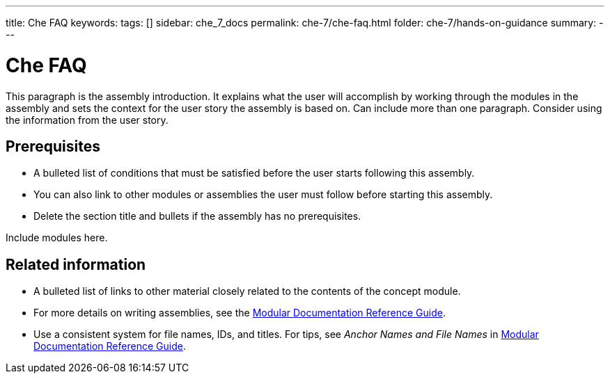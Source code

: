 ---
title: Che FAQ
keywords: 
tags: []
sidebar: che_7_docs
permalink: che-7/che-faq.html
folder: che-7/hands-on-guidance
summary: 
---

:parent-context-of-che-faq: {context}

[id='che-faq_{context}']
= Che FAQ

:context: che-faq


This paragraph is the assembly introduction. It explains what the user will accomplish by working through the modules in the assembly and sets the context for the user story the assembly is based on. Can include more than one paragraph. Consider using the information from the user story.

[id='prerequisites-{context}']
== Prerequisites

* A bulleted list of conditions that must be satisfied before the user starts following this assembly.
* You can also link to other modules or assemblies the user must follow before starting this assembly.
* Delete the section title and bullets if the assembly has no prerequisites.


Include modules here.



[id='related-information-{context}']
== Related information

* A bulleted list of links to other material closely related to the contents of the concept module.
* For more details on writing assemblies, see the link:https://github.com/redhat-documentation/modular-docs#modular-documentation-reference-guide[Modular Documentation Reference Guide].
* Use a consistent system for file names, IDs, and titles. For tips, see _Anchor Names and File Names_ in link:https://github.com/redhat-documentation/modular-docs#modular-documentation-reference-guide[Modular Documentation Reference Guide].

:context: {parent-context-of-che-faq}
